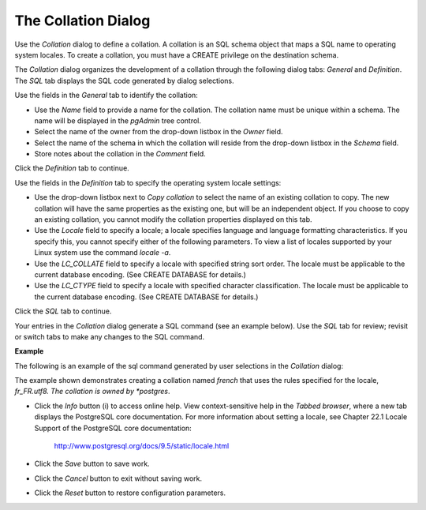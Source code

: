 .. _collation_dialog:

********************
The Collation Dialog
********************

Use the *Collation* dialog to define a collation. A collation is an SQL schema object that maps a SQL name to operating system locales. To create a collation, you must have a CREATE privilege on the destination schema.

The *Collation* dialog organizes the development of a collation through the following dialog tabs: *General* and *Definition*. The *SQL* tab displays the SQL code generated by dialog selections. 

.. image:: images/collation_general.png

Use the fields in the *General* tab to identify the collation:

* Use the *Name* field to provide a name for the collation. The collation name must be unique within a schema. The name will be displayed in the *pgAdmin* tree control.
* Select the name of the owner from the drop-down listbox in the *Owner* field. 
* Select the name of the schema in which the collation will reside from the drop-down listbox in the *Schema* field.
* Store notes about the collation in the *Comment* field.

Click the *Definition* tab to continue.

.. image:: images/collation_definition.png

Use the fields in the *Definition* tab to specify the operating system locale settings: 

* Use the drop-down listbox next to *Copy collation* to select the name of an existing collation to copy. The new collation will have the same properties as the existing one, but will be an independent object. If you choose to copy an existing collation, you cannot modify the collation properties displayed on this tab.
* Use the *Locale* field to specify a locale; a locale specifies language and language formatting characteristics. If you specify this, you cannot specify either of the following parameters. To view a list of locales supported by your Linux system use the command *locale -a*.
* Use the *LC_COLLATE* field to specify a locale with specified string sort order. The locale must be applicable to the current database encoding. (See CREATE DATABASE for details.) 
* Use the *LC_CTYPE* field to specify a locale with specified character classification. The locale must be applicable to the current database encoding. (See CREATE DATABASE for details.) 


Click the *SQL* tab to continue.

Your entries in the *Collation* dialog generate a SQL command (see an example below). Use the *SQL* tab for review; revisit or switch tabs to make any changes to the SQL command. 

**Example**

The following is an example of the sql command generated by user selections in the *Collation* dialog: 

.. image:: images/collation_sql.png

The example shown demonstrates creating a collation named *french* that uses the rules specified for the locale, *fr_FR.utf8.  The collation is owned by *postgres*.
 
* Click the *Info* button (i) to access online help. View context-sensitive help in the *Tabbed browser*, where a new tab displays the PostgreSQL core documentation. For more information about setting a locale, see Chapter 22.1 Locale Support of the PostgreSQL core documentation: 

   http://www.postgresql.org/docs/9.5/static/locale.html  
   
* Click the *Save* button to save work.
* Click the *Cancel* button to exit without saving work.
* Click the *Reset* button to restore configuration parameters.


